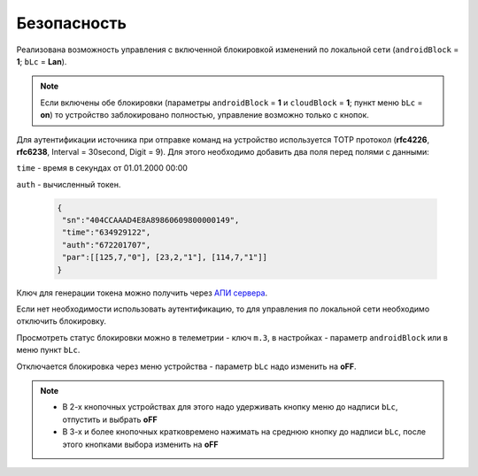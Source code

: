 Безопасность
~~~~~~~~~~~~

Реализована возможность управления с включенной блокировкой изменений по локальной сети (``androidBlock`` = **1**; ``bLc`` = **Lan**).

.. note::
	Если включены обе блокировки (параметры ``androidBlock`` = **1** и ``cloudBlock`` = **1**; пункт меню ``bLc`` = **on**)
	то устройство заблокировано полностью, управление возможно только с кнопок.

Для аутентификации источника при отправке команд на устройство используется TOTP протокол (**rfc4226**, **rfc6238**, Interval = 30second, Digit = 9). 
Для этого необходимо добавить два поля перед полями с данными:

``time`` - время в секундах от 01.01.2000 00:00

``auth`` - вычисленный токен.
 
 .. code-block:: json
 
	{
	 "sn":"404CCAAAD4E8A89860609800000149",
	 "time":"634929122",
	 "auth":"672201707",
	 "par":[[125,7,"0"], [23,2,"1"], [114,7,"1"]]
	}

Ключ для генерации токена можно получить через `АПИ сервера <keyGet_ru.html>`_.

Если нет необходимости использовать аутентификацию, то для управления по локальной сети необходимо отключить блокировку.

Просмотреть статус блокировки можно в телеметрии - ключ ``m.3``, в настройках - параметр ``androidBlock`` или в меню пункт ``bLc``.

Отключается блокировка через меню устройства - параметр ``bLc`` надо изменить на **oFF**. 

.. note::
		* В 2-х кнопочных устройствах для этого надо удерживать кнопку меню до надписи ``bLc``, отпустить и выбрать **oFF**
		* В 3-х и более кнопочных кратковремено нажимать на среднюю кнопку до надписи ``bLc``, после этого кнопками выбора изменить на **oFF**